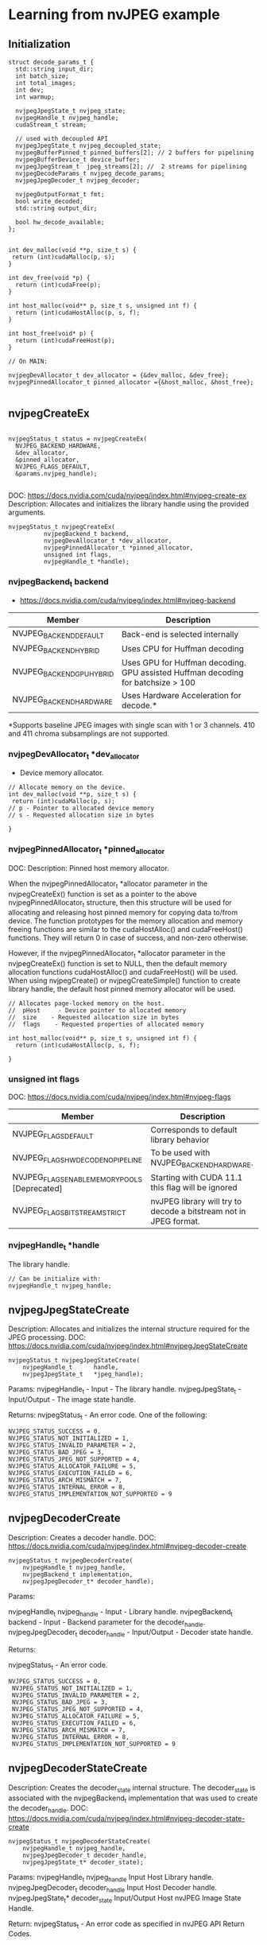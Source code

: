 * Learning from nvJPEG example 

** Initialization 

#+begin_src C++
struct decode_params_t {
  std::string input_dir;
  int batch_size;
  int total_images;
  int dev;
  int warmup;

  nvjpegJpegState_t nvjpeg_state;
  nvjpegHandle_t nvjpeg_handle;
  cudaStream_t stream;

  // used with decoupled API
  nvjpegJpegState_t nvjpeg_decoupled_state;
  nvjpegBufferPinned_t pinned_buffers[2]; // 2 buffers for pipelining
  nvjpegBufferDevice_t device_buffer;
  nvjpegJpegStream_t  jpeg_streams[2]; //  2 streams for pipelining
  nvjpegDecodeParams_t nvjpeg_decode_params;
  nvjpegJpegDecoder_t nvjpeg_decoder;

  nvjpegOutputFormat_t fmt;
  bool write_decoded;
  std::string output_dir;

  bool hw_decode_available;
};


int dev_malloc(void **p, size_t s) {
 return (int)cudaMalloc(p, s); 
}

int dev_free(void *p) { 
  return (int)cudaFree(p); 
}

int host_malloc(void** p, size_t s, unsigned int f) {
  return (int)cudaHostAlloc(p, s, f);
}

int host_free(void* p) { 
  return (int)cudaFreeHost(p); 
}

// On MAIN:

nvjpegDevAllocator_t dev_allocator = {&dev_malloc, &dev_free};
nvjpegPinnedAllocator_t pinned_allocator ={&host_malloc, &host_free};

#+end_src

** nvjpegCreateEx

#+begin_src C++

nvjpegStatus_t status = nvjpegCreateEx(
  NVJPEG_BACKEND_HARDWARE, 
  &dev_allocator,
  &pinned_allocator,
  NVJPEG_FLAGS_DEFAULT,  
  &params.nvjpeg_handle);

#+end_src

DOC: https://docs.nvidia.com/cuda/nvjpeg/index.html#nvjpeg-create-ex
Description: Allocates and initializes the library handle using the provided arguments. 

#+begin_src C++
nvjpegStatus_t nvjpegCreateEx(
          nvjpegBackend_t backend, 
          nvjpegDevAllocator_t *dev_allocator, 
          nvjpegPinnedAllocator_t *pinned_allocator, 
          unsigned int flags,
          nvjpegHandle_t *handle);
#+end_src

*** nvjpegBackend_t backend 
- https://docs.nvidia.com/cuda/nvjpeg/index.html#nvjpeg-backend

| Member                    | Description                                                                      |
|---------------------------+----------------------------------------------------------------------------------|
| NVJPEG_BACKEND_DEFAULT    | Back-end is selected internally                                                  |
| NVJPEG_BACKEND_HYBRID     | Uses CPU for Huffman decoding                                                    |
| NVJPEG_BACKEND_GPU_HYBRID | Uses GPU for Huffman decoding. GPU assisted Huffman decoding for batchsize > 100 |
| NVJPEG_BACKEND_HARDWARE   | Uses Hardware Acceleration for decode.*                                          |
|---------------------------+----------------------------------------------------------------------------------|
*Supports baseline JPEG images with single scan with 1 or 3 channels. 410 and 411 chroma subsamplings are not supported. 

*** nvjpegDevAllocator_t *dev_allocator
- Device memory allocator.

#+begin_src C++
// Allocate memory on the device. 
int dev_malloc(void **p, size_t s) {
 return (int)cudaMalloc(p, s); 
// p - Pointer to allocated device memory 
// s - Requested allocation size in bytes

}
#+end_src

*** nvjpegPinnedAllocator_t *pinned_allocator
DOC: 
Description: Pinned host memory allocator.

When the nvjpegPinnedAllocator_t *allocator parameter in the nvjpegCreateEx() function is set as a pointer to the above nvjpegPinnedAllocator_t structure, then this structure will be used for allocating and releasing host pinned memory for copying data to/from device. The function prototypes for the memory allocation and memory freeing functions are similar to the cudaHostAlloc() and cudaFreeHost() functions. They will return 0 in case of success, and non-zero otherwise.

However, if the nvjpegPinnedAllocator_t *allocator parameter in the nvjpegCreateEx() function is set to NULL, then the default memory allocation functions cudaHostAlloc() and cudaFreeHost() will be used. When using nvjpegCreate() or nvjpegCreateSimple() function to create library handle, the default host pinned memory allocator will be used. 

#+begin_src C++
// Allocates page-locked memory on the host.
//  pHost     - Device pointer to allocated memory 
//  size    - Requested allocation size in bytes 
//  flags    - Requested properties of allocated memory

int host_malloc(void** p, size_t s, unsigned int f) {
  return (int)cudaHostAlloc(p, s, f);
  
}
#+end_src

*** unsigned int flags
DOC: https://docs.nvidia.com/cuda/nvjpeg/index.html#nvjpeg-flags
| Member                                        | Description                                                       |
|-----------------------------------------------+-------------------------------------------------------------------|
| NVJPEG_FLAGS_DEFAULT                          | Corresponds to default library behavior                           |
| NVJPEG_FLAGS_HW_DECODE_NO_PIPELINE            | To be used with NVJPEG_BACKEND_HARDWARE.                          |
| NVJPEG_FLAGS_ENABLE_MEMORY_POOLS [Deprecated] | Starting with CUDA 11.1 this flag will be ignored                 |
| NVJPEG_FLAGS_BITSTREAM_STRICT                 | nvJPEG library will try to decode a bitstream not in JPEG format. |
|-----------------------------------------------+-------------------------------------------------------------------|

*** nvjpegHandle_t *handle
The library handle.
#+begin_src C++
// Can be initialize with:
nvjpegHandle_t nvjpeg_handle;
#+end_src

** nvjpegJpegStateCreate
Description: Allocates and initializes the internal structure required for the JPEG processing. 
DOC: https://docs.nvidia.com/cuda/nvjpeg/index.html#nvjpegJpegStateCreate

#+begin_src C++
nvjpegStatus_t nvjpegJpegStateCreate(
	nvjpegHandle_t      handle,
	nvjpegJpegState_t   *jpeg_handle);
#+end_src

Params: 
nvjpegHandle_t - Input - The library handle.
nvjpegJpegState_t - Input/Output - The image state handle.

Returns:
nvjpegStatus_t - An error code. One of the following:
#+begin_src C++
 NVJPEG_STATUS_SUCCESS = 0,
 NVJPEG_STATUS_NOT_INITIALIZED = 1,
 NVJPEG_STATUS_INVALID_PARAMETER = 2,
 NVJPEG_STATUS_BAD_JPEG = 3,
 NVJPEG_STATUS_JPEG_NOT_SUPPORTED = 4,
 NVJPEG_STATUS_ALLOCATOR_FAILURE = 5,
 NVJPEG_STATUS_EXECUTION_FAILED = 6,
 NVJPEG_STATUS_ARCH_MISMATCH = 7,
 NVJPEG_STATUS_INTERNAL_ERROR = 8,
 NVJPEG_STATUS_IMPLEMENTATION_NOT_SUPPORTED = 9
#+end_src

** nvjpegDecoderCreate
Description: Creates a decoder handle. 
DOC: https://docs.nvidia.com/cuda/nvjpeg/index.html#nvjpeg-decoder-create

#+begin_src C++
nvjpegStatus_t nvjpegDecoderCreate(
	nvjpegHandle_t nvjpeg_handle, 
	nvjpegBackend_t implementation, 
	nvjpegJpegDecoder_t* decoder_handle);
#+end_src

Params:

nvjpegHandle_t nvjpeg_handle - Input - Library handle.
nvjpegBackend_t backend - Input - Backend parameter for the decoder_handle.
nvjpegJpegDecoder_t decoder_handle - Input/Output - Decoder state handle.

Returns:

nvjpegStatus_t - An error code.
#+begin_src C++
NVJPEG_STATUS_SUCCESS = 0,
 NVJPEG_STATUS_NOT_INITIALIZED = 1,
 NVJPEG_STATUS_INVALID_PARAMETER = 2,
 NVJPEG_STATUS_BAD_JPEG = 3,
 NVJPEG_STATUS_JPEG_NOT_SUPPORTED = 4,
 NVJPEG_STATUS_ALLOCATOR_FAILURE = 5,
 NVJPEG_STATUS_EXECUTION_FAILED = 6,
 NVJPEG_STATUS_ARCH_MISMATCH = 7,
 NVJPEG_STATUS_INTERNAL_ERROR = 8,
 NVJPEG_STATUS_IMPLEMENTATION_NOT_SUPPORTED = 9
#+end_src


** nvjpegDecoderStateCreate
Description: Creates the decoder_state internal structure. 
The decoder_state is associated with the nvjpegBackend_t implementation that was used to create the decoder_handle. 
DOC: https://docs.nvidia.com/cuda/nvjpeg/index.html#nvjpeg-decoder-state-create

#+begin_src C++
nvjpegStatus_t nvjpegDecoderStateCreate(
	nvjpegHandle_t nvjpeg_handle,
	nvjpegJpegDecoder_t decoder_handle,
	nvjpegJpegState_t* decoder_state);
#+end_src

Params: 
nvjpegHandle_t nvjpeg_handle 	Input 	Host 	Library handle.
nvjpegJpegDecoder_t decoder_handle 	Input 	Host 	Decoder handle.
nvjpegJpegState_t* decoder_state 	Input/Output 	Host 	nvJPEG Image State Handle.

Return:
nvjpegStatus_t - An error code as specified in nvJPEG API Return Codes. 

** nvjpegBufferPinnedCreate
Creates a pinned buffer handle. 

#+begin_src C++
nvjpegStatus_t nvjpegBufferPinnedCreate(
	nvjpegHandle_t handle, 
	nvjpegPinnedAllocator_t* pinned_allocator,
	nvjpegBufferPinned_t* buffer);
#+end_src
Parameters:
Parameter 	Input / Output 	Memory 	Description
nvjpegHandle_t handle 	Input 	Host 	Library handle.
nvjpegPinnedAllocator_t* pinned_allocator 	Input 	Host 	Pinned host memory allocator. See nvjpegPinnedAllocator_t structure description.
nvjpegBufferPinned_t* buffer 	Input/Output 	Host 	nvJPEG pinned buffer object.

OBS: However, if the nvjpegPinnedAllocator_t *allocator parameter in the
nvjpegCreateEx() function is set to NULL, then the default memory allocation
functions cudaHostAlloc() and cudaFreeHost() will be used 

Returns:
nvjpegStatus_t - An error code as specified in nvJPEG API Return Codes. 

** nvjpegBufferDeviceCreate
Creates the device buffer handle. 
Signature:

#+begin_src C++
nvjpegStatus_t nvjpegBufferDeviceCreate(
	nvjpegHandle_t handle, 
	nvjpegDevAllocator_t* device_allocator,
	nvjpegBufferDevice_t* buffer);
#+end_src

Parameters:
Parameter 	Input / Output 	Memory 	Description
nvjpegHandle_t handle 	Input 	Host 	Library handle.
nvjpegDevAllocator_t* device_allocator 	Input 	Host 	Device memory allocator. See nvjpegDevAllocator_t structure description.
nvjpegBufferDevice_t* buffer 	Input/Output 	Host 	nvJPEG device buffer container.

Returns:

nvjpegStatus_t - An error code as specified in nvJPEG API Return Codes. 
** nvjpegJpegStreamCreate
Creates jpeg_stream that is used to parse the JPEG bitstream and store bitstream parameters.

Signature:

#+begin_src C++
nvjpegStatus_t nvjpegJpegStreamCreate(
	nvjpegHandle_t handle, 
	nvjpegJpegStream_t *jpeg_stream);
#+end_src	

Parameters:
Parameter 	Input / Output 	Memory 	Description
nvjpegHandle_t handle 	Input 	Host 	Library handle
nvjpegJpegStream_t *jpeg_stream 	Input 	Host 	Bitstream handle

Returns:

nvjpegStatus_t - An error code as specified in nvJPEG API Return Codes.


** nvjpegDecodeParamsCreate
Creates a handle for the parameters. 
The parameters that can be programmed include: output format, ROI decode, CMYK to RGB conversion.

Signature:

#+begin_src C++
nvjpegStatus_t nvjpegDecodeParamsCreate(
	nvjpegHandle_t handle, 
	nvjpegDecodeParams_t *decode_params);
#+end_src

Parameters:
Parameter 	Input / Output 	Memory 	Description
nvjpegHandle_t handle 	Input 	Host 	Library handle.
nvjpegDecodeParams_t *decode_params 	Input/Output 	Host 	Decode output parameters.

Returns:

nvjpegStatus_t - An error code as specified in nvJPEG API Return Codes. 
